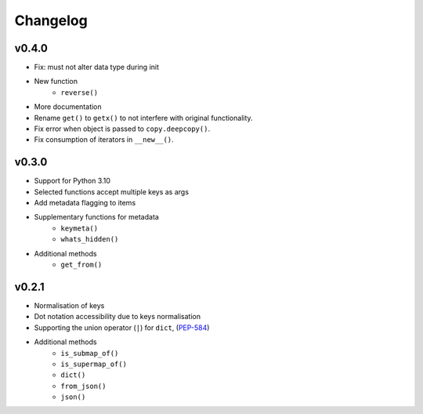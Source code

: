 Changelog
=========

v0.4.0
******

* Fix: must not alter data type during init
* New function
    - ``reverse()``
* More documentation
* Rename ``get()`` to ``getx()`` to not interfere with original functionality.
* Fix error when object is passed to ``copy.deepcopy()``.
* Fix consumption of iterators in ``__new__()``.

v0.3.0
******

* Support for Python 3.10
* Selected functions accept multiple keys as args
* Add metadata flagging to items
* Supplementary functions for metadata
   - ``keymeta()``
   - ``whats_hidden()``
* Additional methods
    - ``get_from()``

v0.2.1
******

* Normalisation of keys
* Dot notation accessibility due to keys normalisation
* Supporting the union operator (``|``) for ``dict``, (PEP-584_)
* Additional methods
    - ``is_submap_of()``
    - ``is_supermap_of()``
    - ``dict()``
    - ``from_json()``
    - ``json()``


.. references
.. _PEP-584: https://www.python.org/dev/peps/pep-0584
